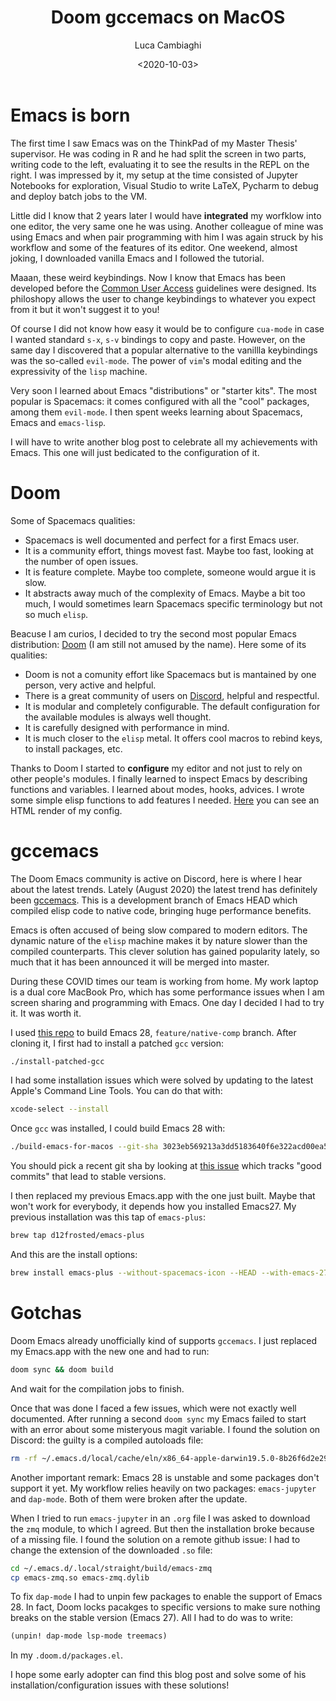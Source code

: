 #+TITLE: Doom gccemacs on MacOS
#+DATE: <2020-10-03>
#+AUTHOR: Luca Cambiaghi
#+OPTIONS: toc:nil num:nil
#+OPTIONS: ^:nil
#+FILETAGS: :emacs:macos:doom:

* Emacs is born
The first time I saw Emacs was on the ThinkPad of my Master Thesis' supervisor.
He was coding in R and he had split the screen in two parts, writing code to the left, evaluating it to see the results in the REPL on the right.
I was impressed by it, my setup at the time consisted of Jupyter Notebooks for exploration, Visual Studio to write LaTeX, Pycharm to debug and deploy batch jobs to the VM.

Little did I know that 2 years later I would have *integrated* my worfklow into one editor, the very same one he was using.
Another colleague of mine was using Emacs and when pair programming with him I was again struck by his workflow and some of the features of its editor.
One weekend, almost joking, I downloaded vanilla Emacs and I followed the tutorial.

Maaan, these weird keybindings.
Now I know that Emacs has been developed before the [[https://www.ibm.com/support/knowledgecenter/SSLTBW_2.1.0/com.ibm.zos.v2r1.f54dg00/cuahlp.htm][Common User Access]] guidelines were designed.
Its philoshopy allows the user to change keybindings to whatever you expect from it but it won't suggest it to you!

Of course I did not know how easy it would be to configure ~cua-mode~ in case I wanted standard =s-x=, =s-v= bindings to copy and paste.
However, on the same day I discovered that a popular alternative to the vanillla keybindings was the so-called ~evil-mode~.
The power of ~vim~'s modal editing and the expressivity of the ~lisp~ machine.

Very soon I learned about Emacs "distributions" or "starter kits".
The most popular is Spacemacs: it comes configured with all the "cool" packages, among them ~evil-mode~.
I then spent weeks learning about Spacemacs, Emacs and ~emacs-lisp~.

I will have to write another blog post to celebrate all my achievements with Emacs.
This one will just bedicated to the configuration of it.

* Doom
Some of Spacemacs qualities:
- Spacemacs is well documented and perfect for a first Emacs user.
- It is a community effort, things movest fast. Maybe too fast, looking at the number of open issues.
- It is feature complete. Maybe too complete, someone would argue it is slow.
- It abstracts away much of the complexity of Emacs. Maybe a bit too much, I would sometimes learn Spacemacs specific terminology but not so much ~elisp~.

Beacuse I am curios, I decided to try the second most popular Emacs distribution: [[https://github.com/hlissner/doom-emacs][Doom]] (I am still not amused by the name).
Here some of its qualities:
- Doom is not a comunity effort like Spacemacs but is mantained by one person, very active and helpful.
- There is a great community of users on [[https://discord.gg/qvGgnVx][Discord]], helpful and respectful.
- It is modular and completely configurable. The default configuration for the available modules is always well thought.
- It is carefully designed with performance in mind.
- It is much closer to the ~elisp~ metal. It offers cool macros to rebind keys, to install packages, etc.

Thanks to Doom I started to *configure* my editor and not just to rely on other people's modules.
I finally learned to inspect Emacs by describing functions and variables.
I learned about modes, hooks, advices.
I wrote some simple elisp functions to add features I needed.
[[https://lccambiaghi.github.io/.doom.d/readme.html][Here]] you can see an HTML render of my config.

* gccemacs
The Doom Emacs community is active on Discord, here is where I hear about the latest trends.
Lately (August 2020) the latest trend has definitely been [[https://www.emacswiki.org/emacs/GccEmacs][gccemacs]].
This is a development branch of Emacs HEAD which compiled elisp code to native code, bringing huge performance benefits.

Emacs is often accused of being slow compared to modern editors.
The dynamic nature of the ~elisp~ machine makes it by nature slower than the compiled counterparts.
This clever solution has gained popularity lately, so much that it has been announced it will be merged into master.

During these COVID times our team is working from home.
My work laptop is a dual core MacBook Pro, which has some performance issues when I am screen sharing and programming with Emacs.
One day I decided I had to try it. It was worth it.

I used [[https://github.com/jimeh/build-emacs-for-macos][this repo]] to build Emacs 28, ~feature/native-comp~ branch.
After cloning it, I first had to install a patched ~gcc~ version:
#+BEGIN_SRC sh
./install-patched-gcc
#+END_SRC
I had some installation issues which were solved by updating to the latest Apple's Command Line Tools.
You can do that with:
#+BEGIN_SRC sh
xcode-select --install
#+END_SRC

Once ~gcc~ was installed, I could build Emacs 28 with:
#+BEGIN_SRC sh
./build-emacs-for-macos --git-sha 3023eb569213a3dd5183640f6e322acd00ea536a feature/native-comp
#+END_SRC
You should pick a recent git sha by looking at [[https://github.com/jimeh/build-emacs-for-macos/issues/6][this issue]] which tracks "good commits" that lead to stable versions.

I then replaced my previous Emacs.app with the one just built.
Maybe that won't work for everybody, it depends how you installed Emacs27.
My previous installation was this tap of ~emacs-plus~:
#+BEGIN_SRC sh
brew tap d12frosted/emacs-plus
#+END_SRC
And this are the install options:
#+BEGIN_SRC sh
brew install emacs-plus --without-spacemacs-icon --HEAD --with-emacs-27-branch --with-jansson --with-modern-icon
#+END_SRC

* Gotchas
Doom Emacs already unofficially kind of supports ~gccemacs~.
I just replaced my Emacs.app with the new one and had to run:
#+BEGIN_SRC sh
doom sync && doom build
#+END_SRC
And wait for the compilation jobs to finish.

Once that was done I faced a few issues, which were not exactly well documented.
After running a second ~doom sync~ my Emacs failed to start with an error about some misteryous magit variable.
I found the solution on Discord: the guilty is a compiled autoloads file:
#+BEGIN_SRC sh
rm -rf ~/.emacs.d/local/cache/eln/x86_64-apple-darwin19.5.0-8b26f6d2e293e8b6/autoloads*.eln
#+END_SRC

Another important remark: Emacs 28 is unstable and some packages don't support it yet.
My workflow relies heavily on two packages: ~emacs-jupyter~ and ~dap-mode~.
Both of them were broken after the update.

When I tried to run ~emacs-jupyter~ in an ~.org~ file I was asked to download the ~zmq~ module, to which I agreed.
But then the installation broke because of a missing file.
I found the solution on a remote github issue: I had to change the extension of the downloaded ~.so~ file:
#+BEGIN_SRC sh
cd ~/.emacs.d/.local/straight/build/emacs-zmq
cp emacs-zmq.so emacs-zmq.dylib
#+END_SRC

To fix ~dap-mode~ I had to unpin few packages to enable the support of Emacs 28.
In fact, Doom locks pacakges to specific versions to make sure nothing breaks on the stable version (Emacs 27).
All I had to do was to write:
#+BEGIN_SRC emacs-lisp
(unpin! dap-mode lsp-mode treemacs)
#+END_SRC
In my ~.doom.d/packages.el~.

I hope some early adopter can find this blog post and solve some of his installation/configuration issues with these solutions!
